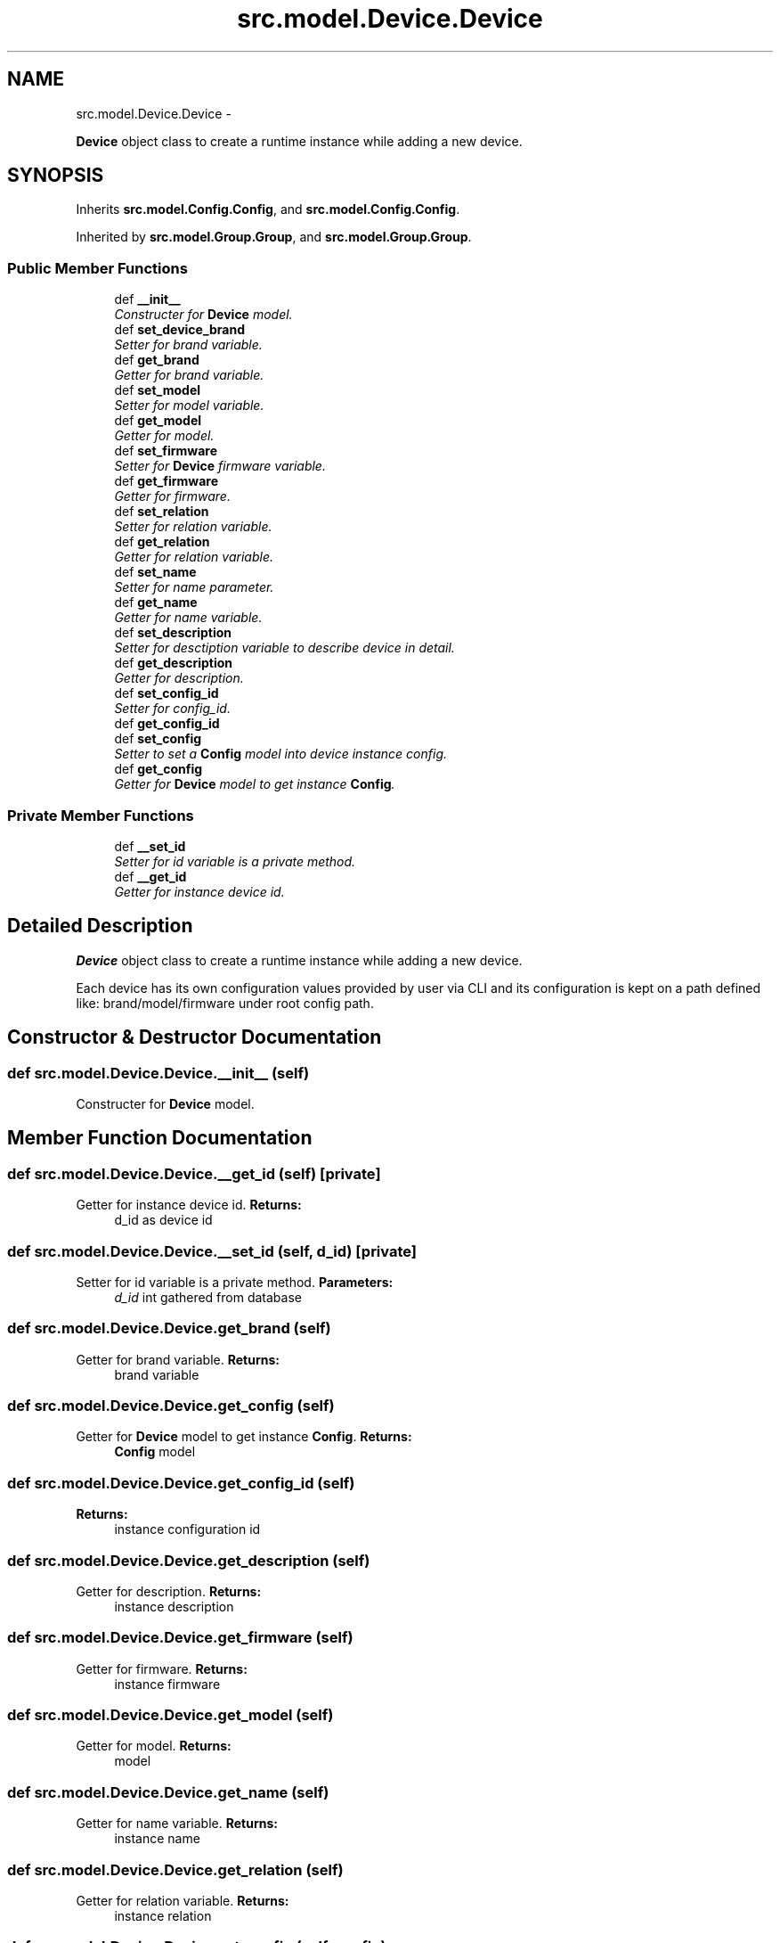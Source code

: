 .TH "src.model.Device.Device" 3 "Tue Mar 26 2013" "Version v1.0" "Labris Wireless Access Point Controller" \" -*- nroff -*-
.ad l
.nh
.SH NAME
src.model.Device.Device \- 
.PP
\fBDevice\fP object class to create a runtime instance while adding a new device\&.  

.SH SYNOPSIS
.br
.PP
.PP
Inherits \fBsrc\&.model\&.Config\&.Config\fP, and \fBsrc\&.model\&.Config\&.Config\fP\&.
.PP
Inherited by \fBsrc\&.model\&.Group\&.Group\fP, and \fBsrc\&.model\&.Group\&.Group\fP\&.
.SS "Public Member Functions"

.in +1c
.ti -1c
.RI "def \fB__init__\fP"
.br
.RI "\fIConstructer for \fBDevice\fP model\&. \fP"
.ti -1c
.RI "def \fBset_device_brand\fP"
.br
.RI "\fISetter for brand variable\&. \fP"
.ti -1c
.RI "def \fBget_brand\fP"
.br
.RI "\fIGetter for brand variable\&. \fP"
.ti -1c
.RI "def \fBset_model\fP"
.br
.RI "\fISetter for model variable\&. \fP"
.ti -1c
.RI "def \fBget_model\fP"
.br
.RI "\fIGetter for model\&. \fP"
.ti -1c
.RI "def \fBset_firmware\fP"
.br
.RI "\fISetter for \fBDevice\fP firmware variable\&. \fP"
.ti -1c
.RI "def \fBget_firmware\fP"
.br
.RI "\fIGetter for firmware\&. \fP"
.ti -1c
.RI "def \fBset_relation\fP"
.br
.RI "\fISetter for relation variable\&. \fP"
.ti -1c
.RI "def \fBget_relation\fP"
.br
.RI "\fIGetter for relation variable\&. \fP"
.ti -1c
.RI "def \fBset_name\fP"
.br
.RI "\fISetter for name parameter\&. \fP"
.ti -1c
.RI "def \fBget_name\fP"
.br
.RI "\fIGetter for name variable\&. \fP"
.ti -1c
.RI "def \fBset_description\fP"
.br
.RI "\fISetter for desctiption variable to describe device in detail\&. \fP"
.ti -1c
.RI "def \fBget_description\fP"
.br
.RI "\fIGetter for description\&. \fP"
.ti -1c
.RI "def \fBset_config_id\fP"
.br
.RI "\fISetter for config_id\&. \fP"
.ti -1c
.RI "def \fBget_config_id\fP"
.br
.ti -1c
.RI "def \fBset_config\fP"
.br
.RI "\fISetter to set a \fBConfig\fP model into device instance config\&. \fP"
.ti -1c
.RI "def \fBget_config\fP"
.br
.RI "\fIGetter for \fBDevice\fP model to get instance \fBConfig\fP\&. \fP"
.in -1c
.SS "Private Member Functions"

.in +1c
.ti -1c
.RI "def \fB__set_id\fP"
.br
.RI "\fISetter for id variable is a private method\&. \fP"
.ti -1c
.RI "def \fB__get_id\fP"
.br
.RI "\fIGetter for instance device id\&. \fP"
.in -1c
.SH "Detailed Description"
.PP 
\fBDevice\fP object class to create a runtime instance while adding a new device\&. 

Each device has its own configuration values provided by user via CLI and its configuration is kept on a path defined like: brand/model/firmware under root config path\&. 
.SH "Constructor & Destructor Documentation"
.PP 
.SS "def src\&.model\&.Device\&.Device\&.__init__ (self)"

.PP
Constructer for \fBDevice\fP model\&. 
.SH "Member Function Documentation"
.PP 
.SS "def src\&.model\&.Device\&.Device\&.__get_id (self)\fC [private]\fP"

.PP
Getter for instance device id\&. \fBReturns:\fP
.RS 4
d_id as device id 
.RE
.PP

.SS "def src\&.model\&.Device\&.Device\&.__set_id (self, d_id)\fC [private]\fP"

.PP
Setter for id variable is a private method\&. \fBParameters:\fP
.RS 4
\fId_id\fP int gathered from database 
.RE
.PP

.SS "def src\&.model\&.Device\&.Device\&.get_brand (self)"

.PP
Getter for brand variable\&. \fBReturns:\fP
.RS 4
brand variable 
.RE
.PP

.SS "def src\&.model\&.Device\&.Device\&.get_config (self)"

.PP
Getter for \fBDevice\fP model to get instance \fBConfig\fP\&. \fBReturns:\fP
.RS 4
\fBConfig\fP model 
.RE
.PP

.SS "def src\&.model\&.Device\&.Device\&.get_config_id (self)"
\fBReturns:\fP
.RS 4
instance configuration id 
.RE
.PP

.SS "def src\&.model\&.Device\&.Device\&.get_description (self)"

.PP
Getter for description\&. \fBReturns:\fP
.RS 4
instance description 
.RE
.PP

.SS "def src\&.model\&.Device\&.Device\&.get_firmware (self)"

.PP
Getter for firmware\&. \fBReturns:\fP
.RS 4
instance firmware 
.RE
.PP

.SS "def src\&.model\&.Device\&.Device\&.get_model (self)"

.PP
Getter for model\&. \fBReturns:\fP
.RS 4
model 
.RE
.PP

.SS "def src\&.model\&.Device\&.Device\&.get_name (self)"

.PP
Getter for name variable\&. \fBReturns:\fP
.RS 4
instance name 
.RE
.PP

.SS "def src\&.model\&.Device\&.Device\&.get_relation (self)"

.PP
Getter for relation variable\&. \fBReturns:\fP
.RS 4
instance relation 
.RE
.PP

.SS "def src\&.model\&.Device\&.Device\&.set_config (self, config)"

.PP
Setter to set a \fBConfig\fP model into device instance config\&. \fBParameters:\fP
.RS 4
\fIconfig\fP dict is a \fBConfig\fP model as a dictionary object 
.RE
.PP

.SS "def src\&.model\&.Device\&.Device\&.set_config_id (self, config_id)"

.PP
Setter for config_id\&. \fBParameters:\fP
.RS 4
\fIconfig_id\fP int \fBConfig\fP model instance id at runtime 
.RE
.PP

.SS "def src\&.model\&.Device\&.Device\&.set_description (self, description)"

.PP
Setter for desctiption variable to describe device in detail\&. \fBParameters:\fP
.RS 4
\fIdescription\fP text Description 
.RE
.PP

.SS "def src\&.model\&.Device\&.Device\&.set_device_brand (self, brand)"

.PP
Setter for brand variable\&. .PP
.nf
     Brand parameter is a required parameter. It has to be provided by user
     and also required configuration .conf file should be under well-formed
     folder structure to gather configuration file when adding a new device
     into inventory. Otherwise no configuration will be loaded to the device.

     If brand parameter is provided but model or firmware parameters not then
     user or system administrator should create path as below:
     brand/default/default

     The software will look the given path if it is provided otherwise it
     assumes default path already exists.
.fi
.PP
.PP
\fBParameters:\fP
.RS 4
\fIbrand\fP string Variable defines such as Cisco, 3comm, etc\&. 
.RE
.PP

.SS "def src\&.model\&.Device\&.Device\&.set_firmware (self, firmware)"

.PP
Setter for \fBDevice\fP firmware variable\&. \fBParameters:\fP
.RS 4
\fIfirmware\fP string 
.RE
.PP

.SS "def src\&.model\&.Device\&.Device\&.set_model (self, model)"

.PP
Setter for model variable\&. \fBParameters:\fP
.RS 4
\fImodel\fP string Regarding provided brand 
.RE
.PP

.SS "def src\&.model\&.Device\&.Device\&.set_name (self, name)"

.PP
Setter for name parameter\&. .PP
.nf
     Name parameter is a variable to define a nickname for device(s). It
     should be unique.
.fi
.PP
.PP
\fBParameters:\fP
.RS 4
\fIname\fP string Nickname for device as unique 
.RE
.PP

.SS "def src\&.model\&.Device\&.Device\&.set_relation (self, relation)"

.PP
Setter for relation variable\&. .PP
.nf
     Relation variable is important to define what relation exists between
     devices in inventory either Master or Slave. Devices configure
     themselves to work in a master/slave topology therefore this variable
     has to bet. Otherwise the application will assume the device recently
     been adding is a slave. There has to be one master to work devices
     effectively.
.fi
.PP
.PP
\fBParameters:\fP
.RS 4
\fIrelation\fP string master or slave 
.RE
.PP


.SH "Author"
.PP 
Generated automatically by Doxygen for Labris Wireless Access Point Controller from the source code\&.
